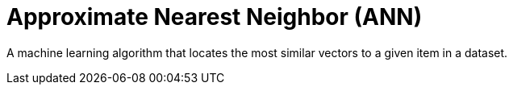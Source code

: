 = Approximate Nearest Neighbor (ANN)

A machine learning algorithm that locates the most similar vectors to a given item in a dataset.
